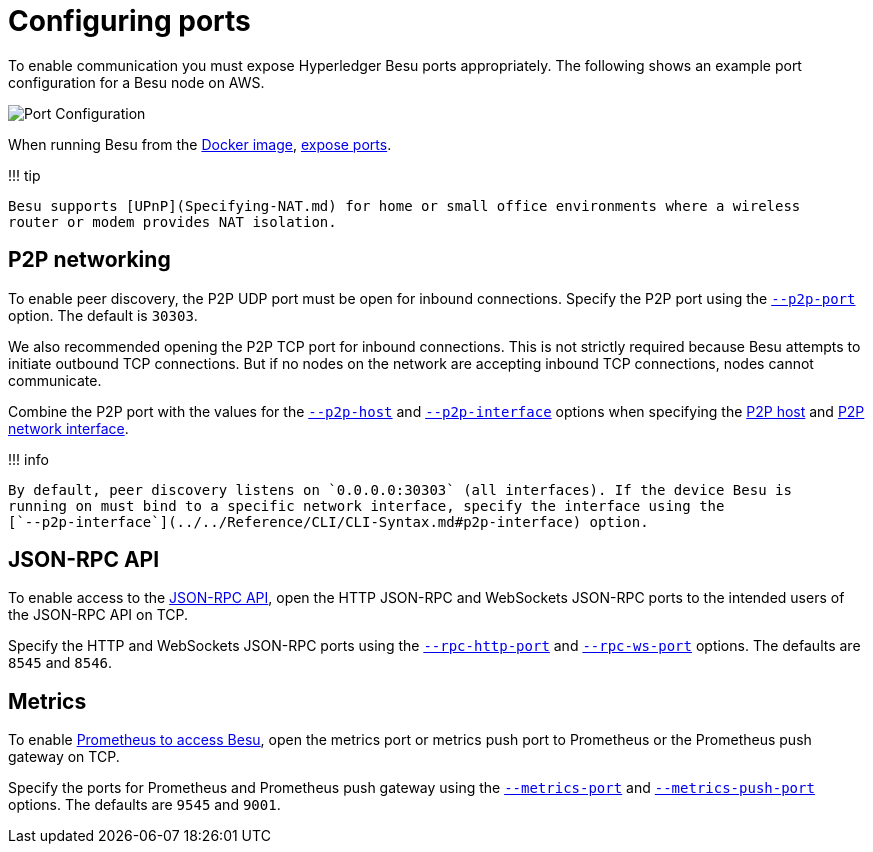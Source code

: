 = Configuring ports
:description: To enable communication you must expose Hyperledger Besu ports appropriately

To enable communication you must expose Hyperledger Besu ports appropriately.
The following shows an example port configuration for a Besu node on AWS.

image::../../images/PortConfiguration.png[Port Configuration]

When running Besu from the xref:../Get-Started/Run-Docker-Image.adoc[Docker image], link:../Get-Started/Run-Docker-Image.md#exposing-ports[expose ports].

!!!
tip

 Besu supports [UPnP](Specifying-NAT.md) for home or small office environments where a wireless
 router or modem provides NAT isolation.

== P2P networking

To enable peer discovery, the P2P UDP port must be open for inbound connections.
Specify the P2P port using the link:../../Reference/CLI/CLI-Syntax.md#p2p-port[`--p2p-port`] option.
The default is `30303`.

We also recommended opening the P2P TCP port for inbound connections.
This is not strictly required because Besu attempts to initiate outbound TCP connections.
But if no nodes on the network are accepting inbound TCP connections, nodes cannot communicate.

Combine the P2P port with the values for the link:../../Reference/CLI/CLI-Syntax.md#p2p-host[`--p2p-host`] and link:../../Reference/CLI/CLI-Syntax.md#p2p-interface[`--p2p-interface`] options when specifying the link:../../Reference/CLI/CLI-Syntax.md#p2p-host[P2P host] and link:../../Reference/CLI/CLI-Syntax.md#p2p-interface[P2P network interface].

!!!
info

 By default, peer discovery listens on `0.0.0.0:30303` (all interfaces). If the device Besu is
 running on must bind to a specific network interface, specify the interface using the
 [`--p2p-interface`](../../Reference/CLI/CLI-Syntax.md#p2p-interface) option.

== JSON-RPC API

To enable access to the xref:../Interact/APIs/Using-JSON-RPC-API.adoc[JSON-RPC API], open the HTTP JSON-RPC and WebSockets JSON-RPC ports to the intended users of the JSON-RPC API on TCP.

Specify the HTTP and WebSockets JSON-RPC ports using the link:../../Reference/CLI/CLI-Syntax.md#rpc-http-port[`--rpc-http-port`] and link:../../Reference/CLI/CLI-Syntax.md#rpc-ws-port[`--rpc-ws-port`] options.
The defaults are `8545` and `8546`.

== Metrics

To enable link:../Monitor/Metrics.md#monitor-node-performance-using-prometheus[Prometheus to access Besu], open the metrics port or metrics push port to Prometheus or the Prometheus push gateway on TCP.

Specify the ports for Prometheus and Prometheus push gateway using the link:../../Reference/CLI/CLI-Syntax.md#metrics-port[`--metrics-port`] and link:../../Reference/CLI/CLI-Syntax.md#metrics-push-port[`--metrics-push-port`] options.
The defaults are `9545` and `9001`.
